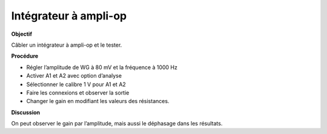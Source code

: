 .. 3.8
   
Intégrateur à ampli-op
----------------------

**Objectif**

Câbler un intégrateur à ampli-op et le tester.

.. image:: schematics/opamp-int.svg
	   :width: 300px

**Procédure**

-  Régler l’amplitude de WG à 80 mV et la fréquence à 1000 Hz
-  Activer A1 et A2 avec option d’analyse
-  Sélectionner le calibre 1 V pour A1 et A2
-  Faire les connexions et observer la sortie
-  Changer le gain en modifiant les valeurs des résistances.

**Discussion**

On peut observer le gain par l’amplitude, mais aussi le déphasage dans
les résultats.

